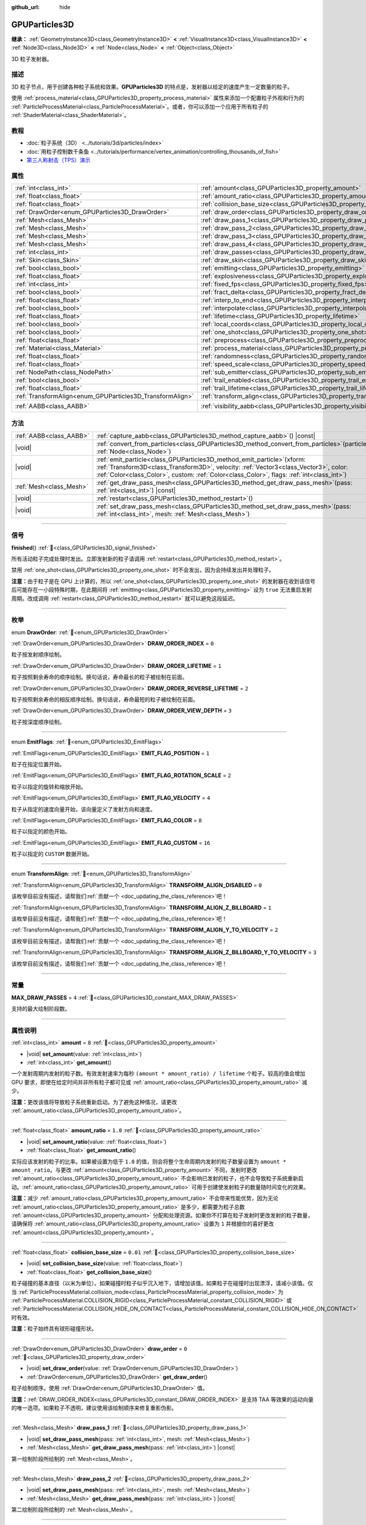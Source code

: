 :github_url: hide

.. DO NOT EDIT THIS FILE!!!
.. Generated automatically from Godot engine sources.
.. Generator: https://github.com/godotengine/godot/tree/4.3/doc/tools/make_rst.py.
.. XML source: https://github.com/godotengine/godot/tree/4.3/doc/classes/GPUParticles3D.xml.

.. _class_GPUParticles3D:

GPUParticles3D
==============

**继承：** :ref:`GeometryInstance3D<class_GeometryInstance3D>` **<** :ref:`VisualInstance3D<class_VisualInstance3D>` **<** :ref:`Node3D<class_Node3D>` **<** :ref:`Node<class_Node>` **<** :ref:`Object<class_Object>`

3D 粒子发射器。

.. rst-class:: classref-introduction-group

描述
----

3D 粒子节点，用于创建各种粒子系统和效果。\ **GPUParticles3D** 的特点是，发射器以给定的速度产生一定数量的粒子。

使用 :ref:`process_material<class_GPUParticles3D_property_process_material>` 属性来添加一个配置粒子外观和行为的 :ref:`ParticleProcessMaterial<class_ParticleProcessMaterial>`\ 。或者，你可以添加一个应用于所有粒子的 :ref:`ShaderMaterial<class_ShaderMaterial>`\ 。

.. rst-class:: classref-introduction-group

教程
----

- :doc:`粒子系统（3D） <../tutorials/3d/particles/index>`

- :doc:`用粒子控制数千条鱼 <../tutorials/performance/vertex_animation/controlling_thousands_of_fish>`

- `第三人称射击（TPS）演示 <https://godotengine.org/asset-library/asset/2710>`__

.. rst-class:: classref-reftable-group

属性
----

.. table::
   :widths: auto

   +-----------------------------------------------------------+-------------------------------------------------------------------------------+-------------------------------+
   | :ref:`int<class_int>`                                     | :ref:`amount<class_GPUParticles3D_property_amount>`                           | ``8``                         |
   +-----------------------------------------------------------+-------------------------------------------------------------------------------+-------------------------------+
   | :ref:`float<class_float>`                                 | :ref:`amount_ratio<class_GPUParticles3D_property_amount_ratio>`               | ``1.0``                       |
   +-----------------------------------------------------------+-------------------------------------------------------------------------------+-------------------------------+
   | :ref:`float<class_float>`                                 | :ref:`collision_base_size<class_GPUParticles3D_property_collision_base_size>` | ``0.01``                      |
   +-----------------------------------------------------------+-------------------------------------------------------------------------------+-------------------------------+
   | :ref:`DrawOrder<enum_GPUParticles3D_DrawOrder>`           | :ref:`draw_order<class_GPUParticles3D_property_draw_order>`                   | ``0``                         |
   +-----------------------------------------------------------+-------------------------------------------------------------------------------+-------------------------------+
   | :ref:`Mesh<class_Mesh>`                                   | :ref:`draw_pass_1<class_GPUParticles3D_property_draw_pass_1>`                 |                               |
   +-----------------------------------------------------------+-------------------------------------------------------------------------------+-------------------------------+
   | :ref:`Mesh<class_Mesh>`                                   | :ref:`draw_pass_2<class_GPUParticles3D_property_draw_pass_2>`                 |                               |
   +-----------------------------------------------------------+-------------------------------------------------------------------------------+-------------------------------+
   | :ref:`Mesh<class_Mesh>`                                   | :ref:`draw_pass_3<class_GPUParticles3D_property_draw_pass_3>`                 |                               |
   +-----------------------------------------------------------+-------------------------------------------------------------------------------+-------------------------------+
   | :ref:`Mesh<class_Mesh>`                                   | :ref:`draw_pass_4<class_GPUParticles3D_property_draw_pass_4>`                 |                               |
   +-----------------------------------------------------------+-------------------------------------------------------------------------------+-------------------------------+
   | :ref:`int<class_int>`                                     | :ref:`draw_passes<class_GPUParticles3D_property_draw_passes>`                 | ``1``                         |
   +-----------------------------------------------------------+-------------------------------------------------------------------------------+-------------------------------+
   | :ref:`Skin<class_Skin>`                                   | :ref:`draw_skin<class_GPUParticles3D_property_draw_skin>`                     |                               |
   +-----------------------------------------------------------+-------------------------------------------------------------------------------+-------------------------------+
   | :ref:`bool<class_bool>`                                   | :ref:`emitting<class_GPUParticles3D_property_emitting>`                       | ``true``                      |
   +-----------------------------------------------------------+-------------------------------------------------------------------------------+-------------------------------+
   | :ref:`float<class_float>`                                 | :ref:`explosiveness<class_GPUParticles3D_property_explosiveness>`             | ``0.0``                       |
   +-----------------------------------------------------------+-------------------------------------------------------------------------------+-------------------------------+
   | :ref:`int<class_int>`                                     | :ref:`fixed_fps<class_GPUParticles3D_property_fixed_fps>`                     | ``30``                        |
   +-----------------------------------------------------------+-------------------------------------------------------------------------------+-------------------------------+
   | :ref:`bool<class_bool>`                                   | :ref:`fract_delta<class_GPUParticles3D_property_fract_delta>`                 | ``true``                      |
   +-----------------------------------------------------------+-------------------------------------------------------------------------------+-------------------------------+
   | :ref:`float<class_float>`                                 | :ref:`interp_to_end<class_GPUParticles3D_property_interp_to_end>`             | ``0.0``                       |
   +-----------------------------------------------------------+-------------------------------------------------------------------------------+-------------------------------+
   | :ref:`bool<class_bool>`                                   | :ref:`interpolate<class_GPUParticles3D_property_interpolate>`                 | ``true``                      |
   +-----------------------------------------------------------+-------------------------------------------------------------------------------+-------------------------------+
   | :ref:`float<class_float>`                                 | :ref:`lifetime<class_GPUParticles3D_property_lifetime>`                       | ``1.0``                       |
   +-----------------------------------------------------------+-------------------------------------------------------------------------------+-------------------------------+
   | :ref:`bool<class_bool>`                                   | :ref:`local_coords<class_GPUParticles3D_property_local_coords>`               | ``false``                     |
   +-----------------------------------------------------------+-------------------------------------------------------------------------------+-------------------------------+
   | :ref:`bool<class_bool>`                                   | :ref:`one_shot<class_GPUParticles3D_property_one_shot>`                       | ``false``                     |
   +-----------------------------------------------------------+-------------------------------------------------------------------------------+-------------------------------+
   | :ref:`float<class_float>`                                 | :ref:`preprocess<class_GPUParticles3D_property_preprocess>`                   | ``0.0``                       |
   +-----------------------------------------------------------+-------------------------------------------------------------------------------+-------------------------------+
   | :ref:`Material<class_Material>`                           | :ref:`process_material<class_GPUParticles3D_property_process_material>`       |                               |
   +-----------------------------------------------------------+-------------------------------------------------------------------------------+-------------------------------+
   | :ref:`float<class_float>`                                 | :ref:`randomness<class_GPUParticles3D_property_randomness>`                   | ``0.0``                       |
   +-----------------------------------------------------------+-------------------------------------------------------------------------------+-------------------------------+
   | :ref:`float<class_float>`                                 | :ref:`speed_scale<class_GPUParticles3D_property_speed_scale>`                 | ``1.0``                       |
   +-----------------------------------------------------------+-------------------------------------------------------------------------------+-------------------------------+
   | :ref:`NodePath<class_NodePath>`                           | :ref:`sub_emitter<class_GPUParticles3D_property_sub_emitter>`                 | ``NodePath("")``              |
   +-----------------------------------------------------------+-------------------------------------------------------------------------------+-------------------------------+
   | :ref:`bool<class_bool>`                                   | :ref:`trail_enabled<class_GPUParticles3D_property_trail_enabled>`             | ``false``                     |
   +-----------------------------------------------------------+-------------------------------------------------------------------------------+-------------------------------+
   | :ref:`float<class_float>`                                 | :ref:`trail_lifetime<class_GPUParticles3D_property_trail_lifetime>`           | ``0.3``                       |
   +-----------------------------------------------------------+-------------------------------------------------------------------------------+-------------------------------+
   | :ref:`TransformAlign<enum_GPUParticles3D_TransformAlign>` | :ref:`transform_align<class_GPUParticles3D_property_transform_align>`         | ``0``                         |
   +-----------------------------------------------------------+-------------------------------------------------------------------------------+-------------------------------+
   | :ref:`AABB<class_AABB>`                                   | :ref:`visibility_aabb<class_GPUParticles3D_property_visibility_aabb>`         | ``AABB(-4, -4, -4, 8, 8, 8)`` |
   +-----------------------------------------------------------+-------------------------------------------------------------------------------+-------------------------------+

.. rst-class:: classref-reftable-group

方法
----

.. table::
   :widths: auto

   +-------------------------+----------------------------------------------------------------------------------------------------------------------------------------------------------------------------------------------------------------------------------------------------------------------+
   | :ref:`AABB<class_AABB>` | :ref:`capture_aabb<class_GPUParticles3D_method_capture_aabb>`\ (\ ) |const|                                                                                                                                                                                          |
   +-------------------------+----------------------------------------------------------------------------------------------------------------------------------------------------------------------------------------------------------------------------------------------------------------------+
   | |void|                  | :ref:`convert_from_particles<class_GPUParticles3D_method_convert_from_particles>`\ (\ particles\: :ref:`Node<class_Node>`\ )                                                                                                                                         |
   +-------------------------+----------------------------------------------------------------------------------------------------------------------------------------------------------------------------------------------------------------------------------------------------------------------+
   | |void|                  | :ref:`emit_particle<class_GPUParticles3D_method_emit_particle>`\ (\ xform\: :ref:`Transform3D<class_Transform3D>`, velocity\: :ref:`Vector3<class_Vector3>`, color\: :ref:`Color<class_Color>`, custom\: :ref:`Color<class_Color>`, flags\: :ref:`int<class_int>`\ ) |
   +-------------------------+----------------------------------------------------------------------------------------------------------------------------------------------------------------------------------------------------------------------------------------------------------------------+
   | :ref:`Mesh<class_Mesh>` | :ref:`get_draw_pass_mesh<class_GPUParticles3D_method_get_draw_pass_mesh>`\ (\ pass\: :ref:`int<class_int>`\ ) |const|                                                                                                                                                |
   +-------------------------+----------------------------------------------------------------------------------------------------------------------------------------------------------------------------------------------------------------------------------------------------------------------+
   | |void|                  | :ref:`restart<class_GPUParticles3D_method_restart>`\ (\ )                                                                                                                                                                                                            |
   +-------------------------+----------------------------------------------------------------------------------------------------------------------------------------------------------------------------------------------------------------------------------------------------------------------+
   | |void|                  | :ref:`set_draw_pass_mesh<class_GPUParticles3D_method_set_draw_pass_mesh>`\ (\ pass\: :ref:`int<class_int>`, mesh\: :ref:`Mesh<class_Mesh>`\ )                                                                                                                        |
   +-------------------------+----------------------------------------------------------------------------------------------------------------------------------------------------------------------------------------------------------------------------------------------------------------------+

.. rst-class:: classref-section-separator

----

.. rst-class:: classref-descriptions-group

信号
----

.. _class_GPUParticles3D_signal_finished:

.. rst-class:: classref-signal

**finished**\ (\ ) :ref:`🔗<class_GPUParticles3D_signal_finished>`

所有活动粒子完成处理时发出。立即发射新的粒子请调用 :ref:`restart<class_GPUParticles3D_method_restart>`\ 。

禁用 :ref:`one_shot<class_GPUParticles3D_property_one_shot>` 时不会发出，因为会持续发出并处理粒子。

\ **注意：**\ 由于粒子是在 GPU 上计算的，所以 :ref:`one_shot<class_GPUParticles3D_property_one_shot>` 的发射器在收到该信号后可能存在一小段特殊时期，在此期间将 :ref:`emitting<class_GPUParticles3D_property_emitting>` 设为 ``true`` 无法重启发射周期。改成调用 :ref:`restart<class_GPUParticles3D_method_restart>` 就可以避免这段延迟。

.. rst-class:: classref-section-separator

----

.. rst-class:: classref-descriptions-group

枚举
----

.. _enum_GPUParticles3D_DrawOrder:

.. rst-class:: classref-enumeration

enum **DrawOrder**: :ref:`🔗<enum_GPUParticles3D_DrawOrder>`

.. _class_GPUParticles3D_constant_DRAW_ORDER_INDEX:

.. rst-class:: classref-enumeration-constant

:ref:`DrawOrder<enum_GPUParticles3D_DrawOrder>` **DRAW_ORDER_INDEX** = ``0``

粒子按发射顺序绘制。

.. _class_GPUParticles3D_constant_DRAW_ORDER_LIFETIME:

.. rst-class:: classref-enumeration-constant

:ref:`DrawOrder<enum_GPUParticles3D_DrawOrder>` **DRAW_ORDER_LIFETIME** = ``1``

粒子按照剩余寿命的顺序绘制。换句话说，寿命最长的粒子被绘制在前面。

.. _class_GPUParticles3D_constant_DRAW_ORDER_REVERSE_LIFETIME:

.. rst-class:: classref-enumeration-constant

:ref:`DrawOrder<enum_GPUParticles3D_DrawOrder>` **DRAW_ORDER_REVERSE_LIFETIME** = ``2``

粒子按照剩余寿命的相反顺序绘制。换句话说，寿命最短的粒子被绘制在前面。

.. _class_GPUParticles3D_constant_DRAW_ORDER_VIEW_DEPTH:

.. rst-class:: classref-enumeration-constant

:ref:`DrawOrder<enum_GPUParticles3D_DrawOrder>` **DRAW_ORDER_VIEW_DEPTH** = ``3``

粒子按深度顺序绘制。

.. rst-class:: classref-item-separator

----

.. _enum_GPUParticles3D_EmitFlags:

.. rst-class:: classref-enumeration

enum **EmitFlags**: :ref:`🔗<enum_GPUParticles3D_EmitFlags>`

.. _class_GPUParticles3D_constant_EMIT_FLAG_POSITION:

.. rst-class:: classref-enumeration-constant

:ref:`EmitFlags<enum_GPUParticles3D_EmitFlags>` **EMIT_FLAG_POSITION** = ``1``

粒子在指定位置开始。

.. _class_GPUParticles3D_constant_EMIT_FLAG_ROTATION_SCALE:

.. rst-class:: classref-enumeration-constant

:ref:`EmitFlags<enum_GPUParticles3D_EmitFlags>` **EMIT_FLAG_ROTATION_SCALE** = ``2``

粒子以指定的旋转和缩放开始。

.. _class_GPUParticles3D_constant_EMIT_FLAG_VELOCITY:

.. rst-class:: classref-enumeration-constant

:ref:`EmitFlags<enum_GPUParticles3D_EmitFlags>` **EMIT_FLAG_VELOCITY** = ``4``

粒子从指定的速度向量开始，该向量定义了发射方向和速度。

.. _class_GPUParticles3D_constant_EMIT_FLAG_COLOR:

.. rst-class:: classref-enumeration-constant

:ref:`EmitFlags<enum_GPUParticles3D_EmitFlags>` **EMIT_FLAG_COLOR** = ``8``

粒子以指定的颜色开始。

.. _class_GPUParticles3D_constant_EMIT_FLAG_CUSTOM:

.. rst-class:: classref-enumeration-constant

:ref:`EmitFlags<enum_GPUParticles3D_EmitFlags>` **EMIT_FLAG_CUSTOM** = ``16``

粒子以指定的 ``CUSTOM`` 数据开始。

.. rst-class:: classref-item-separator

----

.. _enum_GPUParticles3D_TransformAlign:

.. rst-class:: classref-enumeration

enum **TransformAlign**: :ref:`🔗<enum_GPUParticles3D_TransformAlign>`

.. _class_GPUParticles3D_constant_TRANSFORM_ALIGN_DISABLED:

.. rst-class:: classref-enumeration-constant

:ref:`TransformAlign<enum_GPUParticles3D_TransformAlign>` **TRANSFORM_ALIGN_DISABLED** = ``0``

.. container:: contribute

	该枚举目前没有描述，请帮我们\ :ref:`贡献一个 <doc_updating_the_class_reference>`\ 吧！



.. _class_GPUParticles3D_constant_TRANSFORM_ALIGN_Z_BILLBOARD:

.. rst-class:: classref-enumeration-constant

:ref:`TransformAlign<enum_GPUParticles3D_TransformAlign>` **TRANSFORM_ALIGN_Z_BILLBOARD** = ``1``

.. container:: contribute

	该枚举目前没有描述，请帮我们\ :ref:`贡献一个 <doc_updating_the_class_reference>`\ 吧！



.. _class_GPUParticles3D_constant_TRANSFORM_ALIGN_Y_TO_VELOCITY:

.. rst-class:: classref-enumeration-constant

:ref:`TransformAlign<enum_GPUParticles3D_TransformAlign>` **TRANSFORM_ALIGN_Y_TO_VELOCITY** = ``2``

.. container:: contribute

	该枚举目前没有描述，请帮我们\ :ref:`贡献一个 <doc_updating_the_class_reference>`\ 吧！



.. _class_GPUParticles3D_constant_TRANSFORM_ALIGN_Z_BILLBOARD_Y_TO_VELOCITY:

.. rst-class:: classref-enumeration-constant

:ref:`TransformAlign<enum_GPUParticles3D_TransformAlign>` **TRANSFORM_ALIGN_Z_BILLBOARD_Y_TO_VELOCITY** = ``3``

.. container:: contribute

	该枚举目前没有描述，请帮我们\ :ref:`贡献一个 <doc_updating_the_class_reference>`\ 吧！



.. rst-class:: classref-section-separator

----

.. rst-class:: classref-descriptions-group

常量
----

.. _class_GPUParticles3D_constant_MAX_DRAW_PASSES:

.. rst-class:: classref-constant

**MAX_DRAW_PASSES** = ``4`` :ref:`🔗<class_GPUParticles3D_constant_MAX_DRAW_PASSES>`

支持的最大绘制阶段数。

.. rst-class:: classref-section-separator

----

.. rst-class:: classref-descriptions-group

属性说明
--------

.. _class_GPUParticles3D_property_amount:

.. rst-class:: classref-property

:ref:`int<class_int>` **amount** = ``8`` :ref:`🔗<class_GPUParticles3D_property_amount>`

.. rst-class:: classref-property-setget

- |void| **set_amount**\ (\ value\: :ref:`int<class_int>`\ )
- :ref:`int<class_int>` **get_amount**\ (\ )

一个发射周期内发射的粒子数。有效发射速率为每秒 ``(amount * amount_ratio) / lifetime`` 个粒子。较高的值会增加 GPU 要求，即使在给定时间并非所有粒子都可见或 :ref:`amount_ratio<class_GPUParticles3D_property_amount_ratio>` 减少。

\ **注意：**\ 更改该值将导致粒子系统重新启动。为了避免这种情况，请更改 :ref:`amount_ratio<class_GPUParticles3D_property_amount_ratio>`\ 。

.. rst-class:: classref-item-separator

----

.. _class_GPUParticles3D_property_amount_ratio:

.. rst-class:: classref-property

:ref:`float<class_float>` **amount_ratio** = ``1.0`` :ref:`🔗<class_GPUParticles3D_property_amount_ratio>`

.. rst-class:: classref-property-setget

- |void| **set_amount_ratio**\ (\ value\: :ref:`float<class_float>`\ )
- :ref:`float<class_float>` **get_amount_ratio**\ (\ )

实际应该发射的粒子的比率。如果被设置为低于 ``1.0`` 的值，则会将整个生命周期内发射的粒子数量设置为 ``amount * amount_ratio``\ 。与更改 :ref:`amount<class_GPUParticles3D_property_amount>` 不同，发射时更改 :ref:`amount_ratio<class_GPUParticles3D_property_amount_ratio>` 不会影响已发射的粒子，也不会导致粒子系统重新启动。\ :ref:`amount_ratio<class_GPUParticles3D_property_amount_ratio>` 可用于创建使发射粒子的数量随时间变化的效果。

\ **注意：**\ 减少 :ref:`amount_ratio<class_GPUParticles3D_property_amount_ratio>` 不会带来性能优势，因为无论 :ref:`amount_ratio<class_GPUParticles3D_property_amount_ratio>` 是多少，都需要为粒子总数 :ref:`amount<class_GPUParticles3D_property_amount>` 分配和处理资源。如果你不打算在粒子发射时更改发射的粒子数量，请确保将 :ref:`amount_ratio<class_GPUParticles3D_property_amount_ratio>` 设置为 ``1`` 并根据你的喜好更改 :ref:`amount<class_GPUParticles3D_property_amount>`\ 。

.. rst-class:: classref-item-separator

----

.. _class_GPUParticles3D_property_collision_base_size:

.. rst-class:: classref-property

:ref:`float<class_float>` **collision_base_size** = ``0.01`` :ref:`🔗<class_GPUParticles3D_property_collision_base_size>`

.. rst-class:: classref-property-setget

- |void| **set_collision_base_size**\ (\ value\: :ref:`float<class_float>`\ )
- :ref:`float<class_float>` **get_collision_base_size**\ (\ )

粒子碰撞的基本直径（以米为单位）。如果碰撞时粒子似乎沉入地下，请增加该值。如果粒子在碰撞时出现漂浮，请减小该值。仅当 :ref:`ParticleProcessMaterial.collision_mode<class_ParticleProcessMaterial_property_collision_mode>` 为 :ref:`ParticleProcessMaterial.COLLISION_RIGID<class_ParticleProcessMaterial_constant_COLLISION_RIGID>` 或 :ref:`ParticleProcessMaterial.COLLISION_HIDE_ON_CONTACT<class_ParticleProcessMaterial_constant_COLLISION_HIDE_ON_CONTACT>` 时有效。

\ **注意：**\ 粒子始终具有球形碰撞形状。

.. rst-class:: classref-item-separator

----

.. _class_GPUParticles3D_property_draw_order:

.. rst-class:: classref-property

:ref:`DrawOrder<enum_GPUParticles3D_DrawOrder>` **draw_order** = ``0`` :ref:`🔗<class_GPUParticles3D_property_draw_order>`

.. rst-class:: classref-property-setget

- |void| **set_draw_order**\ (\ value\: :ref:`DrawOrder<enum_GPUParticles3D_DrawOrder>`\ )
- :ref:`DrawOrder<enum_GPUParticles3D_DrawOrder>` **get_draw_order**\ (\ )

粒子绘制顺序。使用 :ref:`DrawOrder<enum_GPUParticles3D_DrawOrder>` 值。

\ **注意：**\ :ref:`DRAW_ORDER_INDEX<class_GPUParticles3D_constant_DRAW_ORDER_INDEX>` 是支持 TAA 等效果的运动向量的唯一选项。如果粒子不透明，建议使用该绘制顺序来修复重影伪影。

.. rst-class:: classref-item-separator

----

.. _class_GPUParticles3D_property_draw_pass_1:

.. rst-class:: classref-property

:ref:`Mesh<class_Mesh>` **draw_pass_1** :ref:`🔗<class_GPUParticles3D_property_draw_pass_1>`

.. rst-class:: classref-property-setget

- |void| **set_draw_pass_mesh**\ (\ pass\: :ref:`int<class_int>`, mesh\: :ref:`Mesh<class_Mesh>`\ )
- :ref:`Mesh<class_Mesh>` **get_draw_pass_mesh**\ (\ pass\: :ref:`int<class_int>`\ ) |const|

第一绘制阶段所绘制的 :ref:`Mesh<class_Mesh>`\ 。

.. rst-class:: classref-item-separator

----

.. _class_GPUParticles3D_property_draw_pass_2:

.. rst-class:: classref-property

:ref:`Mesh<class_Mesh>` **draw_pass_2** :ref:`🔗<class_GPUParticles3D_property_draw_pass_2>`

.. rst-class:: classref-property-setget

- |void| **set_draw_pass_mesh**\ (\ pass\: :ref:`int<class_int>`, mesh\: :ref:`Mesh<class_Mesh>`\ )
- :ref:`Mesh<class_Mesh>` **get_draw_pass_mesh**\ (\ pass\: :ref:`int<class_int>`\ ) |const|

第二绘制阶段所绘制的 :ref:`Mesh<class_Mesh>`\ 。

.. rst-class:: classref-item-separator

----

.. _class_GPUParticles3D_property_draw_pass_3:

.. rst-class:: classref-property

:ref:`Mesh<class_Mesh>` **draw_pass_3** :ref:`🔗<class_GPUParticles3D_property_draw_pass_3>`

.. rst-class:: classref-property-setget

- |void| **set_draw_pass_mesh**\ (\ pass\: :ref:`int<class_int>`, mesh\: :ref:`Mesh<class_Mesh>`\ )
- :ref:`Mesh<class_Mesh>` **get_draw_pass_mesh**\ (\ pass\: :ref:`int<class_int>`\ ) |const|

第三绘制阶段所绘制的 :ref:`Mesh<class_Mesh>`\ 。

.. rst-class:: classref-item-separator

----

.. _class_GPUParticles3D_property_draw_pass_4:

.. rst-class:: classref-property

:ref:`Mesh<class_Mesh>` **draw_pass_4** :ref:`🔗<class_GPUParticles3D_property_draw_pass_4>`

.. rst-class:: classref-property-setget

- |void| **set_draw_pass_mesh**\ (\ pass\: :ref:`int<class_int>`, mesh\: :ref:`Mesh<class_Mesh>`\ )
- :ref:`Mesh<class_Mesh>` **get_draw_pass_mesh**\ (\ pass\: :ref:`int<class_int>`\ ) |const|

第四绘制阶段所绘制的 :ref:`Mesh<class_Mesh>`\ 。

.. rst-class:: classref-item-separator

----

.. _class_GPUParticles3D_property_draw_passes:

.. rst-class:: classref-property

:ref:`int<class_int>` **draw_passes** = ``1`` :ref:`🔗<class_GPUParticles3D_property_draw_passes>`

.. rst-class:: classref-property-setget

- |void| **set_draw_passes**\ (\ value\: :ref:`int<class_int>`\ )
- :ref:`int<class_int>` **get_draw_passes**\ (\ )

渲染粒子时的绘制阶段数。

.. rst-class:: classref-item-separator

----

.. _class_GPUParticles3D_property_draw_skin:

.. rst-class:: classref-property

:ref:`Skin<class_Skin>` **draw_skin** :ref:`🔗<class_GPUParticles3D_property_draw_skin>`

.. rst-class:: classref-property-setget

- |void| **set_skin**\ (\ value\: :ref:`Skin<class_Skin>`\ )
- :ref:`Skin<class_Skin>` **get_skin**\ (\ )

.. container:: contribute

	该属性目前没有描述，请帮我们\ :ref:`贡献一个 <doc_updating_the_class_reference>`\ 吧！

.. rst-class:: classref-item-separator

----

.. _class_GPUParticles3D_property_emitting:

.. rst-class:: classref-property

:ref:`bool<class_bool>` **emitting** = ``true`` :ref:`🔗<class_GPUParticles3D_property_emitting>`

.. rst-class:: classref-property-setget

- |void| **set_emitting**\ (\ value\: :ref:`bool<class_bool>`\ )
- :ref:`bool<class_bool>` **is_emitting**\ (\ )

如果为 ``true``\ ，则正在发射粒子。\ :ref:`emitting<class_GPUParticles3D_property_emitting>` 可用于启动和停止粒子发射。但是，如果 :ref:`one_shot<class_GPUParticles3D_property_one_shot>` 为 ``true``\ ，则将 :ref:`emitting<class_GPUParticles3D_property_emitting>` 设置为 ``true`` 将不会重新启动该发射循环，除非所有活动粒子都已完成处理。一旦所有活动粒子完成处理，可以使用 :ref:`finished<class_GPUParticles3D_signal_finished>` 信号来收取通知。

\ **注意：**\ 对于 :ref:`one_shot<class_GPUParticles3D_property_one_shot>` 发射器，由于粒子是在 GPU 上计算的，因此在收到 :ref:`finished<class_GPUParticles3D_signal_finished>` 信号后可能会有一段短暂的时间，在此期间将其设置为 ``true`` 将不会重新启动发射循环。

\ **提示：**\ 如果你的 :ref:`one_shot<class_GPUParticles3D_property_one_shot>` 发射器需要在收到 :ref:`finished<class_GPUParticles3D_signal_finished>` 信号后立即重新启动发射粒子，请考虑调用 :ref:`restart<class_GPUParticles3D_method_restart>` 而不是设置 :ref:`emitting<class_GPUParticles3D_property_emitting>`\ 。

.. rst-class:: classref-item-separator

----

.. _class_GPUParticles3D_property_explosiveness:

.. rst-class:: classref-property

:ref:`float<class_float>` **explosiveness** = ``0.0`` :ref:`🔗<class_GPUParticles3D_property_explosiveness>`

.. rst-class:: classref-property-setget

- |void| **set_explosiveness_ratio**\ (\ value\: :ref:`float<class_float>`\ )
- :ref:`float<class_float>` **get_explosiveness_ratio**\ (\ )

每次发射之间的时间比。如果为 ``0``\ ，则粒子是连续发射的。如果为 ``1``\ ，则所有的粒子都同时发射。

.. rst-class:: classref-item-separator

----

.. _class_GPUParticles3D_property_fixed_fps:

.. rst-class:: classref-property

:ref:`int<class_int>` **fixed_fps** = ``30`` :ref:`🔗<class_GPUParticles3D_property_fixed_fps>`

.. rst-class:: classref-property-setget

- |void| **set_fixed_fps**\ (\ value\: :ref:`int<class_int>`\ )
- :ref:`int<class_int>` **get_fixed_fps**\ (\ )

粒子系统的帧速率被固定为一个值。例如，将值更改为 2 会使粒子以每秒 2 帧的速度渲染。请注意，这并不会降低粒子系统本身的模拟速度。

.. rst-class:: classref-item-separator

----

.. _class_GPUParticles3D_property_fract_delta:

.. rst-class:: classref-property

:ref:`bool<class_bool>` **fract_delta** = ``true`` :ref:`🔗<class_GPUParticles3D_property_fract_delta>`

.. rst-class:: classref-property-setget

- |void| **set_fractional_delta**\ (\ value\: :ref:`bool<class_bool>`\ )
- :ref:`bool<class_bool>` **get_fractional_delta**\ (\ )

如果为 ``为true``\ ，则使用分数增量 delta 计算，将具有更平滑的粒子显示效果。

.. rst-class:: classref-item-separator

----

.. _class_GPUParticles3D_property_interp_to_end:

.. rst-class:: classref-property

:ref:`float<class_float>` **interp_to_end** = ``0.0`` :ref:`🔗<class_GPUParticles3D_property_interp_to_end>`

.. rst-class:: classref-property-setget

- |void| **set_interp_to_end**\ (\ value\: :ref:`float<class_float>`\ )
- :ref:`float<class_float>` **get_interp_to_end**\ (\ )

导致该节点中的所有粒子插值到其生命周期结束时。

\ **注意：**\ 这仅在与 :ref:`ParticleProcessMaterial<class_ParticleProcessMaterial>` 一起使用时才有效。对于自定义进程着色器，需要手动实现。

.. rst-class:: classref-item-separator

----

.. _class_GPUParticles3D_property_interpolate:

.. rst-class:: classref-property

:ref:`bool<class_bool>` **interpolate** = ``true`` :ref:`🔗<class_GPUParticles3D_property_interpolate>`

.. rst-class:: classref-property-setget

- |void| **set_interpolate**\ (\ value\: :ref:`bool<class_bool>`\ )
- :ref:`bool<class_bool>` **get_interpolate**\ (\ )

启用粒子插值，当\ :ref:`fixed_fps<class_GPUParticles3D_property_fixed_fps>` 低于屏幕刷新率时，使粒子运动更平滑。

.. rst-class:: classref-item-separator

----

.. _class_GPUParticles3D_property_lifetime:

.. rst-class:: classref-property

:ref:`float<class_float>` **lifetime** = ``1.0`` :ref:`🔗<class_GPUParticles3D_property_lifetime>`

.. rst-class:: classref-property-setget

- |void| **set_lifetime**\ (\ value\: :ref:`float<class_float>`\ )
- :ref:`float<class_float>` **get_lifetime**\ (\ )

每个粒子存在的时间（以秒为单位）。有效发射速率为每秒 ``(amount * amount_ratio) / lifetime`` 个粒子。

.. rst-class:: classref-item-separator

----

.. _class_GPUParticles3D_property_local_coords:

.. rst-class:: classref-property

:ref:`bool<class_bool>` **local_coords** = ``false`` :ref:`🔗<class_GPUParticles3D_property_local_coords>`

.. rst-class:: classref-property-setget

- |void| **set_use_local_coordinates**\ (\ value\: :ref:`bool<class_bool>`\ )
- :ref:`bool<class_bool>` **get_use_local_coordinates**\ (\ )

如果为 ``true``\ ，则粒子使用父节点的坐标空间（称为局部坐标）。这将导致粒子在移动或旋转时沿着 **GPUParticles3D** 节点（及其父节点）移动和旋转。如果为 ``false``\ ，则粒子使用全局坐标；当移动或旋转时，它们不会沿着 **GPUParticles3D** 节点（及其父节点）移动或旋转。

.. rst-class:: classref-item-separator

----

.. _class_GPUParticles3D_property_one_shot:

.. rst-class:: classref-property

:ref:`bool<class_bool>` **one_shot** = ``false`` :ref:`🔗<class_GPUParticles3D_property_one_shot>`

.. rst-class:: classref-property-setget

- |void| **set_one_shot**\ (\ value\: :ref:`bool<class_bool>`\ )
- :ref:`bool<class_bool>` **get_one_shot**\ (\ )

如果为 ``true``\ ，将只发出 :ref:`amount<class_GPUParticles3D_property_amount>` 数量的粒子。

.. rst-class:: classref-item-separator

----

.. _class_GPUParticles3D_property_preprocess:

.. rst-class:: classref-property

:ref:`float<class_float>` **preprocess** = ``0.0`` :ref:`🔗<class_GPUParticles3D_property_preprocess>`

.. rst-class:: classref-property-setget

- |void| **set_pre_process_time**\ (\ value\: :ref:`float<class_float>`\ )
- :ref:`float<class_float>` **get_pre_process_time**\ (\ )

动画开始前对粒子进行预处理的时间。让你在粒子开始发射后的一段时间内开始动画。

.. rst-class:: classref-item-separator

----

.. _class_GPUParticles3D_property_process_material:

.. rst-class:: classref-property

:ref:`Material<class_Material>` **process_material** :ref:`🔗<class_GPUParticles3D_property_process_material>`

.. rst-class:: classref-property-setget

- |void| **set_process_material**\ (\ value\: :ref:`Material<class_Material>`\ )
- :ref:`Material<class_Material>` **get_process_material**\ (\ )

用于处理粒子的 :ref:`Material<class_Material>` 。可以是 :ref:`ParticleProcessMaterial<class_ParticleProcessMaterial>` 或 :ref:`ShaderMaterial<class_ShaderMaterial>` 。

.. rst-class:: classref-item-separator

----

.. _class_GPUParticles3D_property_randomness:

.. rst-class:: classref-property

:ref:`float<class_float>` **randomness** = ``0.0`` :ref:`🔗<class_GPUParticles3D_property_randomness>`

.. rst-class:: classref-property-setget

- |void| **set_randomness_ratio**\ (\ value\: :ref:`float<class_float>`\ )
- :ref:`float<class_float>` **get_randomness_ratio**\ (\ )

发出随机率。

.. rst-class:: classref-item-separator

----

.. _class_GPUParticles3D_property_speed_scale:

.. rst-class:: classref-property

:ref:`float<class_float>` **speed_scale** = ``1.0`` :ref:`🔗<class_GPUParticles3D_property_speed_scale>`

.. rst-class:: classref-property-setget

- |void| **set_speed_scale**\ (\ value\: :ref:`float<class_float>`\ )
- :ref:`float<class_float>` **get_speed_scale**\ (\ )

速度缩放比例。\ ``0`` 的值可被用于暂停粒子。

.. rst-class:: classref-item-separator

----

.. _class_GPUParticles3D_property_sub_emitter:

.. rst-class:: classref-property

:ref:`NodePath<class_NodePath>` **sub_emitter** = ``NodePath("")`` :ref:`🔗<class_GPUParticles3D_property_sub_emitter>`

.. rst-class:: classref-property-setget

- |void| **set_sub_emitter**\ (\ value\: :ref:`NodePath<class_NodePath>`\ )
- :ref:`NodePath<class_NodePath>` **get_sub_emitter**\ (\ )

到将被用作子发射器（请参阅 :ref:`ParticleProcessMaterial.sub_emitter_mode<class_ParticleProcessMaterial_property_sub_emitter_mode>`\ ）的另一个 **GPUParticles3D** 节点的路径。子发射器可被用于实现烟花、碰撞火花、气泡弹出水滴等效果。

\ **注意：**\ 当 :ref:`sub_emitter<class_GPUParticles3D_property_sub_emitter>` 被设置时，该目标 **GPUParticles3D** 节点将不再自行发射粒子。

.. rst-class:: classref-item-separator

----

.. _class_GPUParticles3D_property_trail_enabled:

.. rst-class:: classref-property

:ref:`bool<class_bool>` **trail_enabled** = ``false`` :ref:`🔗<class_GPUParticles3D_property_trail_enabled>`

.. rst-class:: classref-property-setget

- |void| **set_trail_enabled**\ (\ value\: :ref:`bool<class_bool>`\ )
- :ref:`bool<class_bool>` **is_trail_enabled**\ (\ )

如果为 ``true``\ ，则使用网格蒙皮系统来启用粒子尾迹。旨在与 :ref:`RibbonTrailMesh<class_RibbonTrailMesh>` 和 :ref:`TubeTrailMesh<class_TubeTrailMesh>` 一起使用。

\ **注意：**\ 还必须在粒子网格的材质上启用 :ref:`BaseMaterial3D.use_particle_trails<class_BaseMaterial3D_property_use_particle_trails>`\ 。否则，将 :ref:`trail_enabled<class_GPUParticles3D_property_trail_enabled>` 设置为 ``true`` 将无效。

\ **注意：**\ 与 :ref:`GPUParticles2D<class_GPUParticles2D>` 不同，尾迹部分及其细分的数量是在 :ref:`RibbonTrailMesh<class_RibbonTrailMesh>` 或 :ref:`TubeTrailMesh<class_TubeTrailMesh>` 的属性中设置的。

.. rst-class:: classref-item-separator

----

.. _class_GPUParticles3D_property_trail_lifetime:

.. rst-class:: classref-property

:ref:`float<class_float>` **trail_lifetime** = ``0.3`` :ref:`🔗<class_GPUParticles3D_property_trail_lifetime>`

.. rst-class:: classref-property-setget

- |void| **set_trail_lifetime**\ (\ value\: :ref:`float<class_float>`\ )
- :ref:`float<class_float>` **get_trail_lifetime**\ (\ )

代表粒子轨迹的时间量（以秒为单位）。仅当 :ref:`trail_enabled<class_GPUParticles3D_property_trail_enabled>` 为 ``true`` 时有效。

.. rst-class:: classref-item-separator

----

.. _class_GPUParticles3D_property_transform_align:

.. rst-class:: classref-property

:ref:`TransformAlign<enum_GPUParticles3D_TransformAlign>` **transform_align** = ``0`` :ref:`🔗<class_GPUParticles3D_property_transform_align>`

.. rst-class:: classref-property-setget

- |void| **set_transform_align**\ (\ value\: :ref:`TransformAlign<enum_GPUParticles3D_TransformAlign>`\ )
- :ref:`TransformAlign<enum_GPUParticles3D_TransformAlign>` **get_transform_align**\ (\ )

.. container:: contribute

	该属性目前没有描述，请帮我们\ :ref:`贡献一个 <doc_updating_the_class_reference>`\ 吧！

.. rst-class:: classref-item-separator

----

.. _class_GPUParticles3D_property_visibility_aabb:

.. rst-class:: classref-property

:ref:`AABB<class_AABB>` **visibility_aabb** = ``AABB(-4, -4, -4, 8, 8, 8)`` :ref:`🔗<class_GPUParticles3D_property_visibility_aabb>`

.. rst-class:: classref-property-setget

- |void| **set_visibility_aabb**\ (\ value\: :ref:`AABB<class_AABB>`\ )
- :ref:`AABB<class_AABB>` **get_visibility_aabb**\ (\ )

:ref:`AABB<class_AABB>` 确定节点的区域，该区域需要在屏幕上可见，才能使粒子系统处于活动状态。\ :ref:`GeometryInstance3D.extra_cull_margin<class_GeometryInstance3D_property_extra_cull_margin>` 被添加到 AABB 的每个轴上。粒子碰撞和吸引只会发生在该区域内。

如果在节点进入/退出屏幕时，粒子突然出现/消失，则应该增大矩形。\ :ref:`AABB<class_AABB>` 可以通过代码，或使用 **粒子 → 生成 AABB** 编辑器工具生成。

\ **注意：**\ 如果该属性被设置为非默认值，\ :ref:`visibility_aabb<class_GPUParticles3D_property_visibility_aabb>` 会被 :ref:`GeometryInstance3D.custom_aabb<class_GeometryInstance3D_property_custom_aabb>` 覆盖。

.. rst-class:: classref-section-separator

----

.. rst-class:: classref-descriptions-group

方法说明
--------

.. _class_GPUParticles3D_method_capture_aabb:

.. rst-class:: classref-method

:ref:`AABB<class_AABB>` **capture_aabb**\ (\ ) |const| :ref:`🔗<class_GPUParticles3D_method_capture_aabb>`

返回包含当前帧中所有活动粒子的轴对齐边界框。

.. rst-class:: classref-item-separator

----

.. _class_GPUParticles3D_method_convert_from_particles:

.. rst-class:: classref-method

|void| **convert_from_particles**\ (\ particles\: :ref:`Node<class_Node>`\ ) :ref:`🔗<class_GPUParticles3D_method_convert_from_particles>`

设置该节点的属性以匹配给定的 :ref:`CPUParticles3D<class_CPUParticles3D>` 节点。

.. rst-class:: classref-item-separator

----

.. _class_GPUParticles3D_method_emit_particle:

.. rst-class:: classref-method

|void| **emit_particle**\ (\ xform\: :ref:`Transform3D<class_Transform3D>`, velocity\: :ref:`Vector3<class_Vector3>`, color\: :ref:`Color<class_Color>`, custom\: :ref:`Color<class_Color>`, flags\: :ref:`int<class_int>`\ ) :ref:`🔗<class_GPUParticles3D_method_emit_particle>`

发射单个粒子。是否应用 ``xform``\ 、\ ``velocity``\ 、\ ``color`` 和 ``custom`` 取决于 ``flags`` 的值。请参阅 :ref:`EmitFlags<enum_GPUParticles3D_EmitFlags>`\ 。

默认的 ParticleProcessMaterial 将覆盖 ``color`` 并使用 ``custom`` 的内容作为 ``(rotation, age, animation, lifetime)``\ 。

.. rst-class:: classref-item-separator

----

.. _class_GPUParticles3D_method_get_draw_pass_mesh:

.. rst-class:: classref-method

:ref:`Mesh<class_Mesh>` **get_draw_pass_mesh**\ (\ pass\: :ref:`int<class_int>`\ ) |const| :ref:`🔗<class_GPUParticles3D_method_get_draw_pass_mesh>`

返回在索引 ``pass`` 处绘制的 :ref:`Mesh<class_Mesh>` 。

.. rst-class:: classref-item-separator

----

.. _class_GPUParticles3D_method_restart:

.. rst-class:: classref-method

|void| **restart**\ (\ ) :ref:`🔗<class_GPUParticles3D_method_restart>`

重新开始粒子发射周期，清除现存粒子。要避免粒子从视口中凭空消失，请在调用前等待 :ref:`finished<class_GPUParticles3D_signal_finished>` 信号。

\ **注意：**\ 只有 :ref:`one_shot<class_GPUParticles3D_property_one_shot>` 的发射器会发出 :ref:`finished<class_GPUParticles3D_signal_finished>` 信号。

.. rst-class:: classref-item-separator

----

.. _class_GPUParticles3D_method_set_draw_pass_mesh:

.. rst-class:: classref-method

|void| **set_draw_pass_mesh**\ (\ pass\: :ref:`int<class_int>`, mesh\: :ref:`Mesh<class_Mesh>`\ ) :ref:`🔗<class_GPUParticles3D_method_set_draw_pass_mesh>`

设置在索引 ``pass`` 处绘制的 :ref:`Mesh<class_Mesh>` 。

.. |virtual| replace:: :abbr:`virtual (本方法通常需要用户覆盖才能生效。)`
.. |const| replace:: :abbr:`const (本方法无副作用，不会修改该实例的任何成员变量。)`
.. |vararg| replace:: :abbr:`vararg (本方法除了能接受在此处描述的参数外，还能够继续接受任意数量的参数。)`
.. |constructor| replace:: :abbr:`constructor (本方法用于构造某个类型。)`
.. |static| replace:: :abbr:`static (调用本方法无需实例，可直接使用类名进行调用。)`
.. |operator| replace:: :abbr:`operator (本方法描述的是使用本类型作为左操作数的有效运算符。)`
.. |bitfield| replace:: :abbr:`BitField (这个值是由下列位标志构成位掩码的整数。)`
.. |void| replace:: :abbr:`void (无返回值。)`
